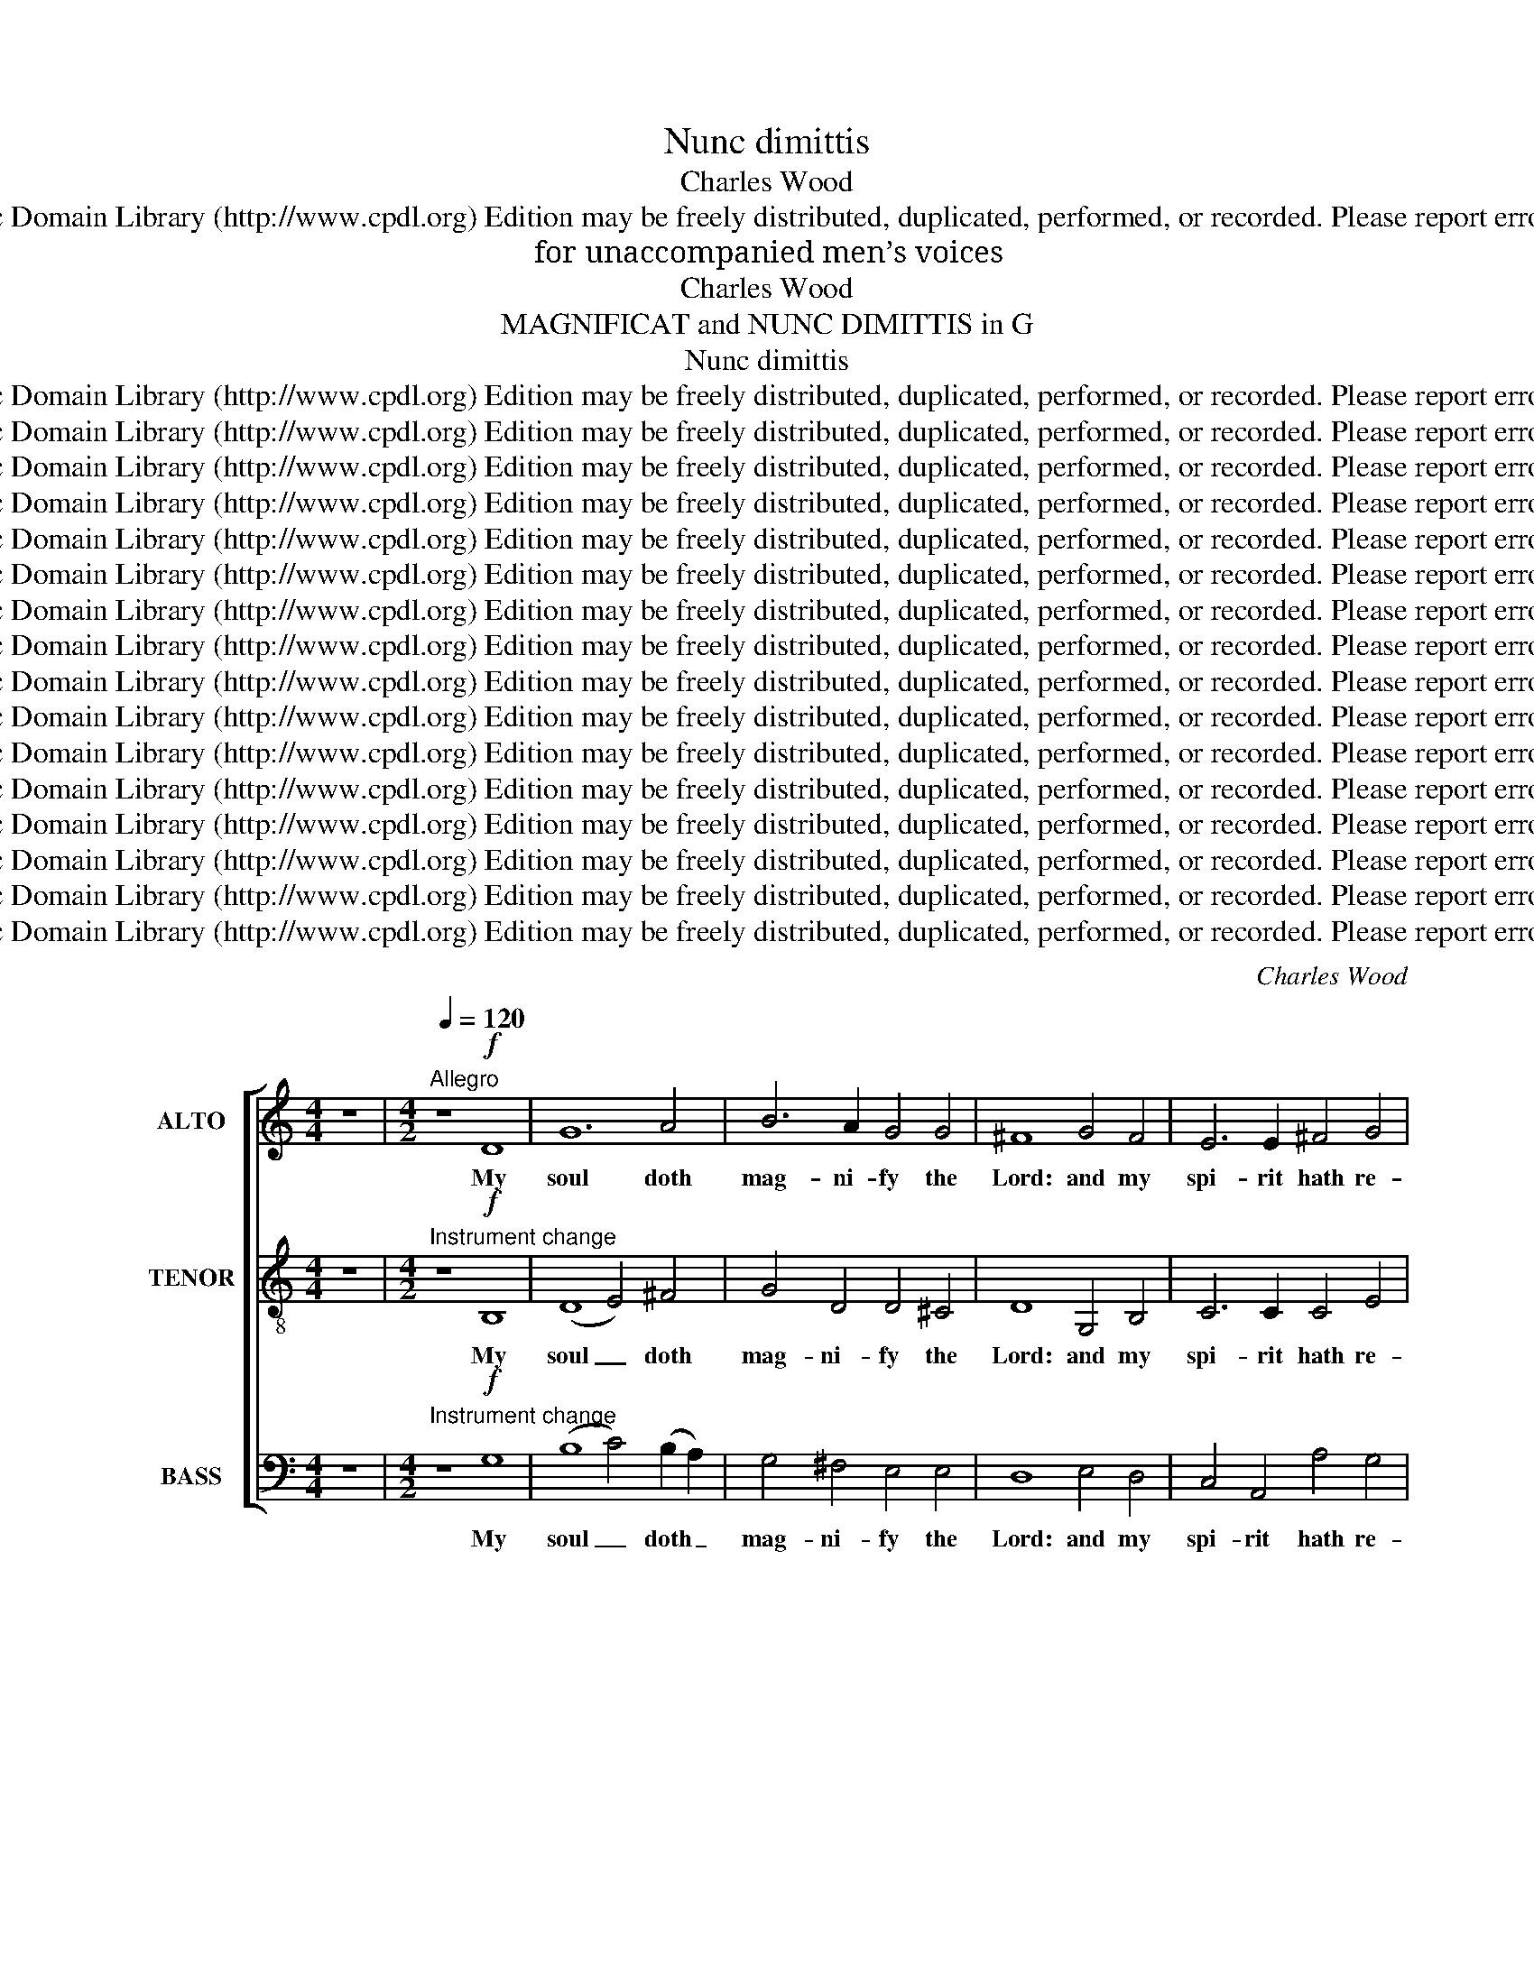 X:1
T:Nunc dimittis
T:Charles Wood
T:Copyright © 2006 by the Choral Public Domain Library (http://www.cpdl.org) Edition may be freely distributed, duplicated, performed, or recorded. Please report errors to robertnottingham6@hotmail.com
T:for unaccompanied men’s voices
T:Charles Wood
T:MAGNIFICAT and NUNC DIMITTIS in G
T:Nunc dimittis
T:Copyright © 2006 by the Choral Public Domain Library (http://www.cpdl.org) Edition may be freely distributed, duplicated, performed, or recorded. Please report errors to robertnottingham6@hotmail.com
T:Copyright © 2006 by the Choral Public Domain Library (http://www.cpdl.org) Edition may be freely distributed, duplicated, performed, or recorded. Please report errors to robertnottingham6@hotmail.com
T:Copyright © 2006 by the Choral Public Domain Library (http://www.cpdl.org) Edition may be freely distributed, duplicated, performed, or recorded. Please report errors to robertnottingham6@hotmail.com
T:Copyright © 2006 by the Choral Public Domain Library (http://www.cpdl.org) Edition may be freely distributed, duplicated, performed, or recorded. Please report errors to robertnottingham6@hotmail.com
T:Copyright © 2006 by the Choral Public Domain Library (http://www.cpdl.org) Edition may be freely distributed, duplicated, performed, or recorded. Please report errors to robertnottingham6@hotmail.com
T:Copyright © 2006 by the Choral Public Domain Library (http://www.cpdl.org) Edition may be freely distributed, duplicated, performed, or recorded. Please report errors to robertnottingham6@hotmail.com
T:Copyright © 2006 by the Choral Public Domain Library (http://www.cpdl.org) Edition may be freely distributed, duplicated, performed, or recorded. Please report errors to robertnottingham6@hotmail.com
T:Copyright © 2006 by the Choral Public Domain Library (http://www.cpdl.org) Edition may be freely distributed, duplicated, performed, or recorded. Please report errors to robertnottingham6@hotmail.com
T:Copyright © 2006 by the Choral Public Domain Library (http://www.cpdl.org) Edition may be freely distributed, duplicated, performed, or recorded. Please report errors to robertnottingham6@hotmail.com
T:Copyright © 2006 by the Choral Public Domain Library (http://www.cpdl.org) Edition may be freely distributed, duplicated, performed, or recorded. Please report errors to robertnottingham6@hotmail.com
T:Copyright © 2006 by the Choral Public Domain Library (http://www.cpdl.org) Edition may be freely distributed, duplicated, performed, or recorded. Please report errors to robertnottingham6@hotmail.com
T:Copyright © 2006 by the Choral Public Domain Library (http://www.cpdl.org) Edition may be freely distributed, duplicated, performed, or recorded. Please report errors to robertnottingham6@hotmail.com
T:Copyright © 2006 by the Choral Public Domain Library (http://www.cpdl.org) Edition may be freely distributed, duplicated, performed, or recorded. Please report errors to robertnottingham6@hotmail.com
T:Copyright © 2006 by the Choral Public Domain Library (http://www.cpdl.org) Edition may be freely distributed, duplicated, performed, or recorded. Please report errors to robertnottingham6@hotmail.com
T:Copyright © 2006 by the Choral Public Domain Library (http://www.cpdl.org) Edition may be freely distributed, duplicated, performed, or recorded. Please report errors to robertnottingham6@hotmail.com
T:Copyright © 2006 by the Choral Public Domain Library (http://www.cpdl.org) Edition may be freely distributed, duplicated, performed, or recorded. Please report errors to robertnottingham6@hotmail.com
C:Charles Wood
Z:Copyright © 2006 by the Choral Public Domain Library (http://www.cpdl.org)
Z:Edition may be freely distributed, duplicated, performed, or recorded.
Z:Please report errors to robertnottingham6@hotmail.com
%%score [ 1 2 3 ]
L:1/8
M:4/4
K:C
V:1 treble nm="ALTO" snm="A."
V:2 treble-8 transpose=-12 nm="TENOR" snm="T."
V:3 bass nm="BASS" snm="B."
V:1
 z8 |[M:4/2][Q:1/4=120]"^Allegro" z8!f! D8 | G12 A4 | B6 A2 G4 G4 | ^F8 G4 F4 | E6 E2 ^F4 G4 | %6
w: |My|soul doth|mag- ni- fy the|Lord: and my|spi- rit hath re-|
 A4 G2 G2 ^F4 G4 | (G4 ^F4) G4 z4 | z8 z4!mf!"^DEC." ^F4 | G8 A4 A4 | (B6 A2) G4 ^F4 | %11
w: joi- ced in God my|Sa- * viour.|For|he hath re-|gard- * ed the|
 (G6 ^F2 E4) D4 | ^C4 E2 E2 (A4 G4) | ^F4 F4 z8 | z8"^CAN." E4 ^F4 | G6 G2 A4 A4 | (B6 A2) G4 ^F4 | %17
w: low- * * li-|ness of his hand- *|maid- en.|For be-|hold from hence- forth|all _ gen- er-|
 (G6 ^F2) E4 D4 | (^C4 E4) (A4 G4) | ^F4 F4 z4!f!"^FULL" D4 | D4 E8 ^F4 | ^F4 G8 G4 | %22
w: a- * tions shall|call _ me _|bless- ed. For|he that is|might- y hath|
 A6 A2 A4 (B2 A2) | G12 ^F4 |"^dim." (E8 ^D4) E4 | E8 (^F4 G4) |!p! ^F8"^CAN.""^dolce" G4 A4 | %27
w: mag- ni- fi- ed _|me: and|ho- * ly|is his _|Name. And his|
 B4 G4 E4 ^F4 | G4 ^F4 E4 D2 D2 | D8 E8- | E4 G2 G2 (G4 ^F4) | G12 z4 |!f!"^FULL" ^F6 G2 A4 A4 | %33
w: mer- cy is on|them that fear him through-|out all|_ gen- er- a- *|tions.|He hath shew- ed|
 A8 G4 ^F4 | E4 A8 A4 | D3 D D2 D2 E4 (3^F2 F2 F2 | A4 B4 G4 ^F4 | E6 E2 ^F8 | %38
w: strength with his|arm, he hath|scat- ter- ed the proud in the im-|ag- in- a- tion|of their hearts.|
 z4!f!"^DEC." A4 G4 G4 | ^F8 B,8 | ^A,4 ^C4 ^F4 E4 | D4!ff! ^F4 F8- | F4 ^F4 (B8- | B4 A4) G4 B4 | %44
w: He hath put|down the|migh- ty from their|seat: and hath|_ ex- al-|* * ted the|
 (B4 ^A2 ^G2) A4 A4 | B8!mf!"^CAN." D4 D4 | D4 E8 ^F4 | ^F4 G8 G4 |!>(! (A12!>)! B2 A2) | %49
w: hum- * * ble and|meek. He hath|fill- ed the|hun- gry with|good _ _|
 G8!p!"^DEC." G4 ^F4 | E6 E2 ^D4 E4 | E8 ^F4 G4 | ^F8"^CAN." G4"^dolce" A4 | (B4 G4) E4 ^F4 | %54
w: things: and the|rich he hath sent|emp- ty a-|way. He re-|mem- * b’ring His|
 (G4 ^F4) E4 D4 | G4 ^F2 F2 E4 D4 | (D4 B,4) ^C8 | D8 z8 | z8!mf!"^DEC." G4 ^F4 | E6 E2 A4 G4 | %60
w: mer- * cy hath|hol- pen his ser- vant|Is- * ra-|el:|as he|prom- is- ed to|
 ^F4 E4 D4 D4 | (G4 ^F4 E8- | %62
w: our fore- fa- thers,|A- * *|
 E4)"^rall. e dim.  .  .  .  .  .  .  .  .  .  .  .  .  .  .  .  .  .  .  .  .  .  .  .  .  .   ." (^F2 G2) A4 G2 G2 | %63
w: * bra- * ham and his|
 G4 G4 (G4 ^F4) | !fermata!G16 ||"^a tempo""^FULL" z4!f! G8 ^F4 | (G6 A2) B4 B,4 | (C4 D4 E8- | %68
w: seed for ev- *|er.|Glo- ry|be _ to the|Fa- * *|
 E4 D4) D8- | D4 G4 (G2 ^F2) (G2 A2) | (B8 c4) B4 | A6 A2 (B4 A4 | G8- G2 ^F2) (E2 F2) | D4 z4 z8 | %74
w: * * ther,|_ and to _ the _|Son: _ and|to the Ho- *|* * * ly _|Ghost;|
 z4 B8 A4 | G6 G2 G4 G4 | (G6 ^F2) E4 (D2 ^C2) | (D4 ^F4) (G4 B4) | (A4 ^F4 B4) A4 | %79
w: As it|was in the be-|gin- * ning, is _|now _ and _|ev- * * er|
 (G4 A2 B2 A4 G4) | ^F8 z8 |!ff! G8 D4 D4 | (E8 G8) | (A12 G4) | ^F8 (c8 | B8 A8- | A4 G4) G8 | %87
w: shall _ _ _ _|be:|world with- out|end. _|A- *|men, A-||* * men,|
"^rall. e dim.  .  .  .  .  .  .  .  .  .  .  ." (G8 ^F8) | !fermata!G16 |] %89
w: A- *|men.|
[M:4/2]!pp!"^Moderato"[Q:1/4=100] B,12 z4 | z16 | z8 z4!p! B,4 |!>(! (E4 D4) (C4!>)! D4) | %93
w: Lord||de-|part _ in _|
 B,4!pp! G4 G8- | G16- | G8!>(! G8!>)! | G16 | z16 | z8"^DEC."!p! ^F8 | (G4 ^F4) E4 F4 | %100
w: peace, de- part|_|* in|peace.||have|seen _ thy sal-|
 (G4 ^F4) D4 z4 | z16 | z8 z4!p!"^CAN." ^D4 | (E4 ^D4 ^C4) D4 | G6 ^F2 (E4 F4) | ^D8 D8 | %106
w: va- * tion,||be-|fore _ _ the|face of all _|peo- ple;|
"^DEC." z4!p!!<(! ^F4 F4 B,4 | G12!<)! G4 |!>(! (c4 B4) A4 B4 | ^G4!>)! G4 z8 | %110
w: To be a|light to|light- * en the|Gen- tiles:|
 z4"^CAN." E2"^cresc." E2 ^G4 B4 |!f! A16- | A4 G4 ^F4 E4 |!>(! (D8 E4) ^F4 | %114
w: and to be the|glo-|* ry of thy|peo- * ple|
 (G4 ^F4) (E4!>)! F4) |!p! D16 ||!f!"^FULL""^Allegro"[Q:1/4=120] D8 D8 | G8 ^F4 E4 | G8 D8 | %119
w: Is- * ra- *|el.|Glo- ry|be to the|Fa- ther,|
 z4 G4 ^F4 E4 | G6 G2 ^F4 E4 | G8 (D4 E4) |"^sempre" ^F8!f! D4 D4 | E4 E4 ^F4 F4 | %124
w: and to the|Son: and to the|Ho- ly _|Ghost; As it|was in the be-|
 (G6 A2) B4 (A2 G2) | ^F6 G2 A4 (G2 F2) | E4 E8 D4 | ^C4 E4 (A4 G4) | ^F8"^DEC." !>!G8- | %129
w: gin- * ning, is _|now, and ev- er _|shall be, and|ev- er shall _|be: world|
 G4 G4 G8 | A8"^CAN." !>!A8- | A4 A4 A8 | B4 z4"^FULL"!ff! (!>!B8- | B4 A4 G8- | G4 ^F4 E8- | %135
w: _ with- out|end, world|_ with- out|end. A-|||
 E4 ^F4) (D4 G4) | (G8 ^F4 E4 | ^F16) | !fermata!G16 |] %139
w: * * men, _|A- * *||men.|
"^SOURCE: The Year Book Press Series of Anthems and Church Music, 1911COMPOSER: Charles Wood (1866-1926)Typeset from Year Book Press edition by Robert G. Nottingham 19/6/06Revision corrected the following errors:Last note of bar 66 of the Magnificat, bass should be a G, not an A.Last note of bar 43 of the Nunc dimittis, bass should be C sharp, not CAdditionally, some minor typographical changes were made." x16 |] %140
w: |
V:2
 z8 |[M:4/2]"^Instrument change" z8!f! B,8 | (D8 E4) ^F4 | G4 D4 D4 ^C4 | D8 G,4 B,4 | %5
w: |My|soul _ doth|mag- ni- fy the|Lord: and my|
 C6 C2 C4 E4 | (D2 C2) (B,2 C2) A,4 G,4 | A,8 B,4!mf!"^DEC." G,4 | (B,8 C8) | (D4 E8) ^F4 | %10
w: spi- rit hath re-|joiced _ in _ God my|Sa- viour. For|he _|hath _ re-|
 (G4 ^F4) E4 ^D4 | (E4 =D4 ^C4) B,4 | A,4 ^C2 B,2 (A,4 B,2 C2) | D4 D4"^CAN." A,6 A,2 | B,8 C8 | %15
w: gard- * ed the|low- * * li-|ness of his hand- * *|maid- en. For be-|hold from|
 (D4 E8) ^F4 | (G4 ^F4) E4 ^D4 | (E4 =D4) ^C4 B,4 | (A,4 ^C2 B,2) (A,4 B,2 C2) | %19
w: hence- * forth|all _ gen- er-|a- * tions shall|call _ _ me _ _|
 D4 D4 z4!f!"^FULL" A,4 | B,8 C4 C4 | (D6 C2) B,4 E4 | E4 ^D4 ^C4 D4 | E12 =D4 | %24
w: bless- ed. For|he that is|might- * y hath|mag- ni- fi- ed|me: and|
"^dim." (C4 B,4 A,4) B,4 | (C4 B,4) (^D4 E4) |!p! ^D8"^CAN.""^dolce" E4 E4 | =D4 B,4 C4 C4 | %28
w: ho- * * ly|is _ his _|Name. And his|mer- cy is on|
 D6 C2 B,4 A,2 A,2 | (B,4 A,4) G,8- | G,4 G,2 G,2 A,8 | B,12 z4 |!f!"^FULL" D6 D2 D4 E4 | %33
w: them that fear him through-|out _ all|_ gen- er- a-|tions.|He hath shew- ed|
 (^F6 E2) D4 D4 | ^C8 D4 C4 | B,3 B, B,2 B,2 ^C4 (3D2 D2 D2 | E4 D4 ^C4 D4 | D4 ^C4 D8 | %38
w: strength _ with his|arm, he hath|scat- ter- ed the proud in the im-|ag- in- a- tion|of their hearts.|
!f!"^DEC." A,8 B,4 ^C4 | D12 E4 | ^F6 E2 D4 ^C4 | D8 z4!ff! ^C4 | (D6 ^C2) (B,4 A,4) | %43
w: He hath put|down the|might- y from their|seat: and|hath _ ex- *|
 (G,4 B,4) E4 D4 | ^C8 C4 C4 | B,8!mf!"^CAN." D4 D4 | B,8 C4 C4 | (D6 C2) B,4 E4 | %48
w: al- * ted the|hum- ble and|meek. He hath|fill- ed the|hun- * gry with|
!>(! (E4 ^D4 ^C4!>)! D4) | E8!p!"^DEC." E4 =D4 | C4 B,4 A,4 B,4 | (C4 B,4) ^D4 E4 | %52
w: good _ _ _|things: and the|rich he hath sent|emp- * ty a-|
 ^D8"^CAN." E4"^dolce" E4 | (=D4 B,4) C4 C4 | (D6 C2) B,4 A,4 | D4 D2 C2 B,4 A,4 | G,12 G,4 | %57
w: way. He re-|mem- * b’ring His|mer- * cy hath|hol- pen his ser- vant|Is- ra-|
 ^F,8!mf!"^DEC." D4 C4 | B,6 B,2 E4 D4 | C4 B,4 A,4 A,4 | (D4 C4 B,4 A,4 | G,12) (A,2 B,2) | %62
w: el: as he|prom- is- ed to|our fore- fa- thers,|A- * * *|* bra- *|
 (C6"^rall. e dim.  .  .  .  .  .  .  .  .  .  .  .  .  .  .  .  .  .  .  .  .  .  .  .  .  .   ." B,2) A,4 B,4 | %63
w: ham _ and his|
 (E2 D2) (C2 B,2) A,8 | !fermata!B,16 ||"^a tempo" z16 |"^FULL" z4!f! E8 D4 | C8 C4 C4 | %68
w: seed _ for _ ev-|er.||Glo- ry|be to the|
 (C6 B,2 A,4 G,2 ^F,2) | G,4 B,4 C4 E4 | D4 B,4 E4 D4 | (C4 D2 E2 D4) C4 | (B,8 ^C4) z4 | D8 A,8 | %74
w: Fa- * * * *|ther, and to the|Son: and to the|Ho- * * * ly|Ghost; _|As it|
 B,6 B,2 D4 D4 | E8 E4 D4 | ^C8 G8 | (^F8 E8- | E4) D4 D4 D4 | (D8 ^C8) | D4 A,4 ^F,4 (B,2 A,2) | %81
w: was in the be-|gin- ning, is|now, is|now, _|_ and ev- er|shall _|be: world with- out _|
 G,4!ff! (G,8 ^F,4 | G,6 A,2) B,4 B,4 | C4 D4 (E8- | E4 D8) D4 | D4 (G,4- G,2 ^F,2 G,2 A,2 | %86
w: end. A- *|* * men, world|with- out end.|_ _ A-|men, A- * * * *|
 B,8) (C4 B,4) |"^rall. e dim.  .  .  .  .  .  .  .  .  .  .  ." (A,4 E4 D4 C4) | !fermata!B,16 |] %89
w: * men, _|A- * * *|men.|
[M:4/2]!pp! D,12!p!"^tranquillo" D4 | C4 B,4 A,4 B,4 | G,4 G,12- |!>(! G,16-!>)! | %93
w: Lord now|lett- est thou thy|ser- vant|_|
 G,4 z4 z4!p! D4 | (C4 B,4) (A,4 B,4) | (E4 D4) (C4!>(! D4)!>)! | B,16 | z16 | %98
w: * ac-|cord- * ing _|to _ Thy _|word.||
 z4"^DEC."!p! A,4 D4 ^C4 | (B,4 A,4) G,4 A,4 | (B,4 A,4) ^F,4!mf!"^CAN." A,4 | D8 E4 D4 | %102
w: mine eyes have|seen _ thy sal-|va- * tion, Which|thou hast pre-|
 (C4 D4) B,8- | B,16- | B,16- | B,16 |"^DEC." z4!p!!<(! ^D4 D4 D4 | E12!<)! E4 | %108
w: par- * ed|_|||To be a|light to|
!>(! (E4 D4) C4 D4 | B,4!>)!"^CAN." B,4"^cresc." B,6 B,2 | E12 E4 |!f! (E4 D4 C4 D4 | %112
w: light- * en the|Gen- tiles: and to|be the|glo- * * *|
 E4) D4 C6 B,2 |!>(! (A,4 B,8) A,4 | (B,4 D8)!>)! ^C4 |!p! D16 ||!f!"^FULL" B,8 B,8 | B,4 C8 G,4 | %118
w: * ry of thy|peo- * ple|Is- * ra-|el.|Glo- ry|be to the|
 (D4 C4) B,8 | z4 G,4 G,4 G,4 | D6 G,2 G,4 G,4 | (D4 C4) B,8 |"^sempre" A,8!f! D4 D4 | %123
w: Fa- * ther,|and to the|Son: and to the|Ho- * ly|Ghost; As it|
 C6 B,2 A,4 (B,2 A,2) | G,4 G,4 z4 D4 | C6 B,2 A,4 (B,2 A,2) | (G,6 A,2) B,4 (A,2 B,2) | %127
w: was in the be- *|gin- ning, is|now, and ev- er _|shall _ be, and _|
 ^C4 C4 C8 | D8"^DEC." !>!B,8- | B,4 B,4 (E4 D4) | C8"^CAN." !>!C8- | C4 C4 (B,4 ^C4) | ^D4 z4 z8 | %133
w: ev- er shall|be: world|_ with- out _|end, world|_ with- out _|end.|
!ff!"^FULL" (E12 D4 | C12 B,4 | A,12) G,4 | (A,16- | A,8 D4 C4) | !fermata!B,16 |] %139
w: A- *||* men,|A-||men.|
"^Instrument change" x16 |] %140
w: |
V:3
 z8 |[M:4/2]"^Instrument change" z8!f! G,8 | (B,8 C4) (B,2 A,2) | G,4 ^F,4 E,4 E,4 | D,8 E,4 D,4 | %5
w: |My|soul _ doth _|mag- ni- fy the|Lord: and my|
 C,4 A,,4 A,4 G,4 | ^F,4 G,2 G,2 D,4 E,4 | (C,4 D,4) G,,4 z4 | z4!mf!"^DEC." G,4 A,8 | %9
w: spi- rit hath re-|joi- ed in God my|Sa- * viour.|For he|
 (B,4 C8) D4 | G,8 A,4 B,4 | (E,8 ^F,4) G,4 | A,4 A,2 G,2 (^F,4 E,4) | D,4 D,4 z8 | %14
w: hath _ re-|gard- ed the|low- * li-|ness of his hand- *|maid- en.|
"^CAN." z4 G,4 A,6 A,2 | (B,4 C8) D4 | G,8 A,4 B,4 | E,8 ^F,4 G,4 | (A,6 G,2) (^F,4 E,4) | %19
w: be- hold from|hence- * forth|all gen- er-|a- tions shall|call _ me _|
 D,4 D,4!f!"^FULL" D,8 | G,8 A,4 A,4 | (B,6 A,2) G,4 G,4 | ^F,6 F,2 G,4 F,4 | E,8 (^F,4 G,4) | %24
w: bless- ed. For|he that is|might- * y hath|mag- ni- fi- ed|me: and _|
"^dim." (A,4 G,4 ^F,4) G,4 | (A,4 G,4) (^F,4 E,4) |!p! B,8"^CAN.""^dolce" E,4 ^F,4 | %27
w: ho- * * ly|is _ his _|Name. And his|
 G,6 G,2 A,4 A,4 | B,6 A,2 G,4 ^F,2 F,2 | (G,6 ^F,2) (E,4 D,4) | C,4 E,4 D,8 | G,,12 z4 | %32
w: mer- cy is on|them that fear him through-|out _ all _|gen- er- a-|tions.|
!f!"^FULL" D,6 E,2 ^F,4 A,4 | (D4 A,4) B,4 G,4 | A,8 ^F,4 F,4 | G,3 G, ^F,2 F,2 E,4 (3D,2 D,2 D,2 | %36
w: He hath shew- ed|strength _ with his|arm, he hath|scat- ter- ed the proud in the im-|
 ^C,4 D,4 E,4 (^F,2 G,2) | A,4 A,,4 D,8 | z4!f!"^DEC." ^F,4 E,4 E,4 | (B,4 A,4) G,8 | %40
w: ag- in- a- tion _|of their hearts.|He hath put|down _ the|
 ^F,4 F,4 ^G,4 ^A,4 | B,8 z4!ff! ^A,4 | (B,4 =A,4) (G,4 ^F,4) | E,8 E,4 E,4 | ^F,8 F,4 F,4 | %45
w: might- y from their|seat: and|hath _ ex- *|al- ted the|hum- ble and|
 B,,8!mf!"^CAN." D,4 D,4 | G,8 A,4 A,4 | (B,6 A,2) G,4 G,4 |!>(! (^F,8 G,4!>)! F,4) | %49
w: meek. He hath|fill- ed the|hun- * gry with|good _ _|
 E,4!p!"^DEC." (E,4 ^F,4) G,4 | A,4 G,4 ^F,4 G,4 | (A,4 G,4) ^F,4 E,4 | %52
w: things: and _ the|rich he hath sent|emp- * ty a-|
 B,8"^CAN." E,4"^dolce" ^F,4 | G,8 A,4 A,4 | (B,6 A,2) G,4 ^F,4 | B,4 B,2 A,2 G,4 ^F,4 | E,8 E,8 | %57
w: way. He re-|mem- b’ring His|mer- * cy hath|hol- pen his ser- vant|Is- ra-|
 D,8 z8 |!mf!"^DEC." G,4 ^F,4 E,6 E,2 | A,4 G,4 ^F,4 E,4 | D,4 D,4 (G,4 ^F,4 | E,6 D,2 C,6) B,,2 | %62
w: el:|as he prom- is-|ed to our fore-|fa- thers. A- *|* * * bra-|
 A,,4"^rall. e dim.  .  .  .  .  .  .  .  .  .  .  .  .  .  .  .  .  .  .  .  .  .  .  .  .  .  ." A,2 G,2 (^F,4 G,4 | %63
w: ham and his seed _|
 C,4) A,,4 D,8 | !fermata!G,,16 ||"^FULL"!f!"^a tempo" G,8 D,8 | E,8 G,4 G,4 | (A,12 G,4) | %68
w: _ for ev-|er.|Glo- ry|be to the|Fa- *|
 ^F,4 G,4 C4 C4 | (B,8 A,8- | A,4) G,4 G,4 G,4 | (G,8 ^F,8 | G,4 E,4) (A,4 G,4) | ^F,4 D,8 ^C,4 | %74
w: ther, and to the|Son: _|_ and to the|Ho- *|* * ly _|Ghost; As it|
 D,6 E,2 ^F,4 F,4 | (G,4 A,4) B,4 B,,4 | (B,,4 A,,8) A,,4 | (A,4 D,4- D,2 ^C,2) (D,2 E,2) | %78
w: was in the be-|gin- * ning, is|now, _ is|now, _ _ _ amd _|
 (^F,8 G,4) F,4 | (E,8 ^F,4 E,4) | (D,8- D,2 E,2 D,2 =C,2 | B,,4) z4 z8 | z4!ff! (E,8 D,4 | %83
w: ev- * er|shall _ _|be: _ _ _ _|_|world _|
 C,6) C,2 C8 | (C6 B,2 A,4 G,2 ^F,2 | G,4) (B,,4 C,4 E,4 | D,4 B,,4) (E,4 D,4) | %87
w: _ with- out|end. _ _ _ _|_ A- * *|* * men, _|
"^rall. e dim.  .  .  .  .  .  .  .  .  .  .  ." (C,8 D,8) | !fermata!G,,16 |] %89
w: A- *|men.|
[M:4/2]!pp! G,,12 z4 | z16 | z8 z4!p! D,4 |!>(! (C,4 B,,4) (A,,4!>)! B,,4) | E,4 z4 z4!p! B,,4 | %94
w: Lord||de-|part _ in _|peace ac-|
 (E,4 D,4) (C,4 D,4) | (C,4 B,,4) (A,,4!>(! B,,4)!>)! | G,,16 |!p!"^DEC." (G,4 ^F,4) (E,4 F,4) | %98
w: cord- * ing _|to _ thy _|word.|For _ mine _|
 D,16- | D,16- | D,12 z4 | z16 | z8 z4!p!"^CAN." ^F,4 | (G,4 ^F,4 E,4) F,4 | E,4 ^D,4 (^C,4 D,4) | %105
w: eyes|_|||be-|fore _ _ the|face of all _|
 B,,8 B,,8 | z8"^DEC." z4!p!!<(! B,4 | B,4 E,4 C6 B,2!<)! | A,8!>(! A,4 D,4 | E,4!>)! E,4 z8 | %110
w: peo- ple;|To|be a light to|light- en the|Gen- tiles:|
 z4"^CAN." ^G,2"^cresc." G,2 B,4 D4 |!f! (C4 B,4 A,4 B,4 | C4) B,4 A,4 G,4 |!>(! (^F,4 G,8) F,4 | %114
w: and to be the|glo- * * *|* ry of thy|peo- * ple|
 E,8!>)! A,8 |!p! D,16 ||!f!"^FULL" G,8 ^F,8 | E,8 D,4 C,4 | (B,,4 A,,4) G,,8 | z4 E,4 D,4 C,4 | %120
w: Is- ra-|el.|Glo- ry|be to the|Fa- * ther,|and to the|
 B,,6 E,2 D,4 C,4 | (B,,4 A,,4) G,,8 | D,8 z8 |"^sempre" z8!f! D,4 D,4 | E,6 ^F,2 G,4 (F,2 G,2) | %125
w: Son: and to the|Ho- * ly|Ghost;|As it|was in the be- *|
 A,4 A,4 z4 D,4 | (E,6 ^F,2 G,4) (F,2 G,2) | A,6 G,2 (^F,4 E,4) | D,8"^DEC." !>!E,8- | %129
w: gin- ning, is|now, _ _ and _|ev- er shall _|be: world|
 E,4 D,4 (C,4 B,,4) | A,,4"^CAN." (!>!A,8 G,4 | ^F,4) E,4 (^D,4 ^C,4) | B,,4"^FULL"!ff! (B,8 A,4 | %133
w: _ with- out _|end, world _|_ with- out _|end. A- *|
 G,4 ^F,4 E,8- | E,4 D,4 C,8- | C,4 A,,4) (B,,4 E,4) | (C,16 | D,16) | !fermata!G,,16 |] %139
w: ||* * men, _|A-||men.|
"^Instrument change" x16 |] %140
w: |

